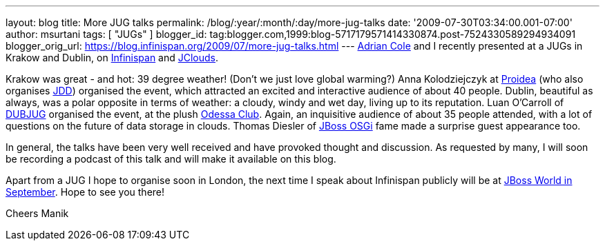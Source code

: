 ---
layout: blog
title: More JUG talks
permalink: /blog/:year/:month/:day/more-jug-talks
date: '2009-07-30T03:34:00.001-07:00'
author: msurtani
tags: [ "JUGs" ]
blogger_id: tag:blogger.com,1999:blog-5717179571414330874.post-7524330589294934091
blogger_orig_url: https://blog.infinispan.org/2009/07/more-jug-talks.html
---
http://www.linkedin.com/in/adrianforrestcole[Adrian Cole] and I recently
presented at a JUGs in Krakow and Dublin, on
http://www.infinispan.org[Infinispan] and
http://code.google.com/p/jclouds/[JClouds].

Krakow was great - and hot: 39 degree weather! (Don't we just love
global warming?) Anna Kolodziejczyk at http://proidea.org.pl/[Proidea]
(who also organises http://www.jdd.org.pl/[JDD]) organised the event,
which attracted an excited and interactive audience of about 40 people.
Dublin, beautiful as always, was a polar opposite in terms of weather: a
cloudy, windy and wet day, living up to its reputation. Luan O'Carroll
of http://www.dubjug.org/[DUBJUG] organised the event, at the plush
http://www.odessaclub.ie/[Odessa Club]. Again, an inquisitive audience
of about 35 people attended, with a lot of questions on the future of
data storage in clouds. Thomas Diesler of
http://jbossosgi.blogspot.com/[JBoss OSGi] fame made a surprise guest
appearance too.

In general, the talks have been very well received and have provoked
thought and discussion. As requested by many, I will soon be recording a
podcast of this talk and will make it available on this blog.

Apart from a JUG I hope to organise soon in London, the next time I
speak about Infinispan publicly will be at
http://infinispan.blogspot.com/2009/07/infinispanjbossworld.html[JBoss
World in September]. Hope to see you there!

Cheers
Manik
